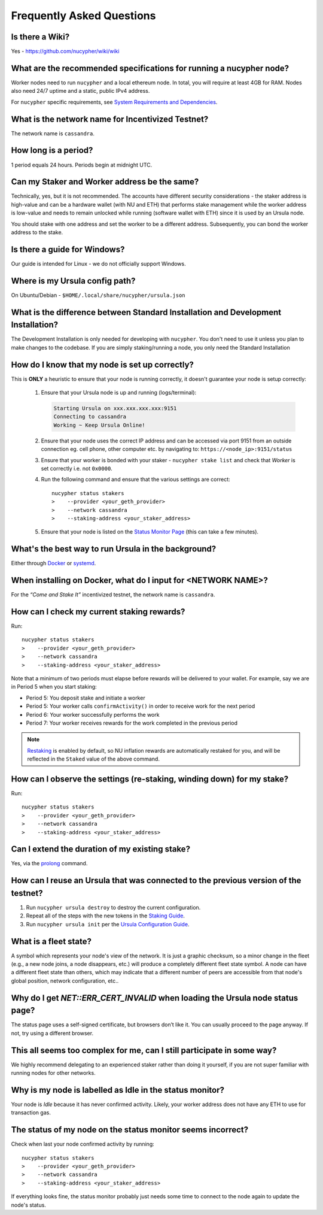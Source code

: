 ==========================
Frequently Asked Questions
==========================

Is there a Wiki?
----------------

Yes - https://github.com/nucypher/wiki/wiki


What are the recommended specifications for running a nucypher node?
--------------------------------------------------------------------

Worker nodes need to run ``nucypher`` and a local ethereum node. In total, you will
require at least 4GB for RAM. Nodes also need 24/7 uptime and a static, public IPv4 address.

For ``nucypher`` specific requirements, see `System Requirements and Dependencies <https://docs.nucypher.com/en/latest/guides/installation_guide.html#system-requirements-and-dependencies/>`_.


What is the network name for Incentivized Testnet?
--------------------------------------------------

The network name is ``cassandra``.


How long is a period?
---------------------

1 period equals 24 hours. Periods begin at midnight UTC.


Can my Staker and Worker address be the same?
---------------------------------------------

Technically, yes, but it is not recommended. The accounts have different security considerations - the staker address
is high-value and can be a hardware wallet (with NU and ETH) that performs stake management while the worker
address is low-value and needs to remain unlocked while running (software wallet with ETH) since it
is used by an Ursula node.

You should stake with one address and set the worker to be a different address. Subsequently, you can bond
the worker address to the stake.


Is there a guide for Windows?
-----------------------------

Our guide is intended for Linux - we do not officially support Windows.


Where is my Ursula config path?
-------------------------------

On Ubuntu/Debian - ``$HOME/.local/share/nucypher/ursula.json``


What is the difference between Standard Installation and Development Installation?
----------------------------------------------------------------------------------

The Development Installation is only needed for developing with ``nucypher``. You don't need to use
it unless you plan to make changes to the codebase. If you are simply staking/running a node, you
only need the Standard Installation


How do I know that my node is set up correctly?
-----------------------------------------------

This is **ONLY** a heuristic to ensure that your node is running correctly, it doesn't guarantee your node is setup correctly: 

    #. Ensure that your Ursula node is up and running (logs/terminal):

       .. code::

            Starting Ursula on xxx.xxx.xxx.xxx:9151
            Connecting to cassandra
            Working ~ Keep Ursula Online!

    #. Ensure that your node uses the correct IP address and can be accessed via port 9151 from an outside
       connection eg. cell phone, other computer etc. by navigating to: ``https://<node_ip>:9151/status``

    #. Ensure that your worker is bonded with your staker - ``nucypher stake list`` and check that
       *Worker* is set correctly i.e. not ``0x0000``.

    #. Run the following command and ensure that the various settings are correct::

        nucypher status stakers
        >    --provider <your_geth_provider>
        >    --network cassandra
        >    --staking-address <your_staker_address>

    #. Ensure that your node is listed on the `Status Monitor Page <https://status.nucypher.network>`_ (this can take a few minutes).


What's the best way to run Ursula in the background?
----------------------------------------------------

Either through `Docker <https://docs.nucypher.com/en/latest/guides/ursula_configuration_guide.html#running-an-ursula-with-docker>`_
or `systemd <https://docs.nucypher.com/en/latest/guides/installation_guide.html#systemd-service-installation>`_.


When installing on Docker, what do I input for <NETWORK NAME>?
---------------------------------------------------------------

For the *“Come and Stake It”* incentivized testnet, the network name is ``cassandra``.


How can I check my current staking rewards?
-------------------------------------------

Run::

    nucypher status stakers
    >    --provider <your_geth_provider>
    >    --network cassandra
    >    --staking-address <your_staker_address>

Note that a minimum of two periods must elapse before rewards will be delivered to your wallet. For example, say we
are in Period 5 when you start staking:

- Period 5: You deposit stake and initiate a worker
- Period 5: Your worker calls ``confirmActivity()`` in order to receive work for the next period
- Period 6: Your worker successfully performs the work
- Period 7: Your worker receives rewards for the work completed in the previous period

.. note::

    `Restaking <https://docs.nucypher.com/en/latest/architecture/sub_stakes.html#re-staking>`_ is enabled by
    default, so NU inflation rewards are automatically restaked for you, and will be reflected in
    the ``Staked`` value of the above command.


How can I observe the settings (re-staking, winding down) for my stake?
-----------------------------------------------------------------------

Run::

    nucypher status stakers
    >    --provider <your_geth_provider>
    >    --network cassandra
    >    --staking-address <your_staker_address>


Can I extend the duration of my existing stake?
--------------------------------------------------------------

Yes, via the `prolong <https://docs.nucypher.com/en/latest/guides/staking_guide.html#prolong>`_ command.


How can I reuse an Ursula that was connected to the previous version of the testnet?
------------------------------------------------------------------------------------

#. Run ``nucypher ursula destroy`` to destroy the current configuration.
#. Repeat all of the steps with the new tokens in the `Staking Guide <https://docs.nucypher.com/en/latest/guides/staking_guide.html>`_.
#. Run ``nucypher ursula init`` per the `Ursula Configuration Guide <https://docs.nucypher.com/en/latest/guides/ursula_configuration_guide.html>`_.


What is a fleet state?
----------------------

A symbol which represents your node's view of the network. It is just a
graphic checksum, so a minor change in the fleet (e.g., a new node joins, a node disappears, etc.)
will produce a completely different fleet state symbol. A node can have a
different fleet state than others, which may indicate that a different number of peers are accessible from
that node's global position, network configuration, etc..


Why do I get `NET::ERR_CERT_INVALID` when loading the Ursula node status page?
------------------------------------------------------------------------------

The status page uses a self-signed certificate, but browsers don’t like it.
You can usually proceed to the page anyway. If not, try using a different browser.


This all seems too complex for me, can I still participate in some way?
-----------------------------------------------------------------------

We highly recommend delegating to an experienced staker rather than doing it yourself, if
you are not super familiar with running nodes for other networks.


Why is my node is labelled as Idle in the status monitor?
---------------------------------------------------------

Your node is `Idle` because it has never confirmed activity. Likely, your worker address does not have any
ETH to use for transaction gas.


The status of my node on the status monitor seems incorrect?
------------------------------------------------------------

Check when last your node confirmed activity by running::

    nucypher status stakers
    >    --provider <your_geth_provider>
    >    --network cassandra
    >    --staking-address <your_staker_address>

If everything looks fine, the status monitor probably just needs some time to connect to the node again to update the
node's status.

